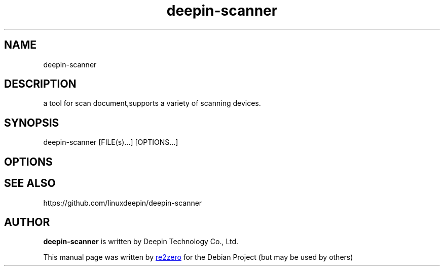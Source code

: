 .TH "deepin-scanner" "1" "2025-4-28" "Deepin"
.SH NAME
deepin-scanner
.SH DESCRIPTION
a tool for scan document,supports a variety of scanning devices.
.SH SYNOPSIS
deepin-scanner [FILE(s)...] [OPTIONS...]
.SH OPTIONS
.PP
.SH SEE ALSO
https://github.com/linuxdeepin/deepin-scanner
.SH AUTHOR
.PP
.B deepin-scanner
is written by Deepin Technology Co., Ltd.
.PP
This manual page was written by
.MT yangwu@\:uniontech.com
re2zero
.ME
for the Debian Project (but may be used by others)
